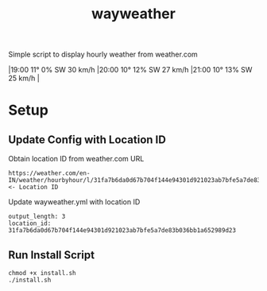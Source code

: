 #+TITLE: wayweather

Simple script to display hourly weather from weather.com

\vert 19:00 11° 0% SW 30 km/h \vert 20:00 10° 12% SW 27 km/h \vert 21:00 10° 13% SW 25 km/h \vert

* Setup
** Update Config with Location ID
Obtain location ID from weather.com URL
#+begin_example
https://weather.com/en-IN/weather/hourbyhour/l/31fa7b6da0d67b704f144e94301d921023ab7bfe5a7de83b036bb1a652989d23 <- Location ID
#+end_example

Update wayweather.yml with location ID
#+begin_example
output_length: 3
location_id: 31fa7b6da0d67b704f144e94301d921023ab7bfe5a7de83b036bb1a652989d23
#+end_example

** Run Install Script
#+begin_example
chmod +x install.sh
./install.sh
#+end_example
